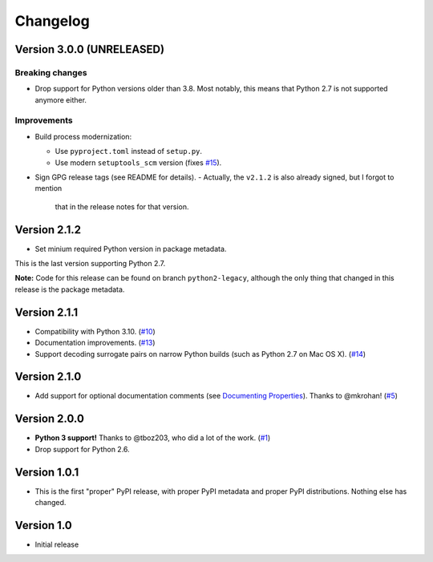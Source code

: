 Changelog
=========

Version 3.0.0 (UNRELEASED)
++++++++++++++++++++++++++

Breaking changes
****************

- Drop support for Python versions older than 3.8. Most notably, this means
  that Python 2.7 is not supported anymore either.

Improvements
************

- Build process modernization:

  - Use ``pyproject.toml`` instead of ``setup.py``.
  - Use modern ``setuptools_scm`` version (fixes `#15`_).
- Sign GPG release tags (see README for details).
  - Actually, the ``v2.1.2`` is also already signed, but I forgot to mention
    that in the release notes for that version.

Version 2.1.2
+++++++++++++

- Set minium required Python version in package metadata.

This is the last version supporting Python 2.7.

**Note:** Code for this release can be found on branch ``python2-legacy``,
although the only thing that changed in this release is the package metadata.

Version 2.1.1
+++++++++++++

- Compatibility with Python 3.10. (`#10`_)
- Documentation improvements. (`#13`_)
- Support decoding surrogate pairs on narrow Python builds (such as
  Python 2.7 on Mac OS X). (`#14`_)

Version 2.1.0
+++++++++++++

- Add support for optional documentation comments (see `Documenting
  Properties`_). Thanks to @mkrohan! (`#5`_)

Version 2.0.0
+++++++++++++

- **Python 3 support!** Thanks to @tboz203, who did a lot of the work. (`#1`_)
- Drop support for Python 2.6.

Version 1.0.1
+++++++++++++

- This is the first "proper" PyPI release, with proper PyPI metadata and proper
  PyPI distributions.  Nothing else has changed.

Version 1.0
+++++++++++

- Initial release


.. _Documenting Properties: ./README.rst#documenting-properties
.. _#5: https://github.com/Tblue/python-jproperties/pull/5
.. _#1: https://github.com/Tblue/python-jproperties/pull/1
.. _#10: https://github.com/Tblue/python-jproperties/pull/10
.. _#13: https://github.com/Tblue/python-jproperties/pull/13
.. _#14: https://github.com/Tblue/python-jproperties/pull/14
.. _#15: https://github.com/Tblue/python-jproperties/issues/15


.. vim: tw=79
